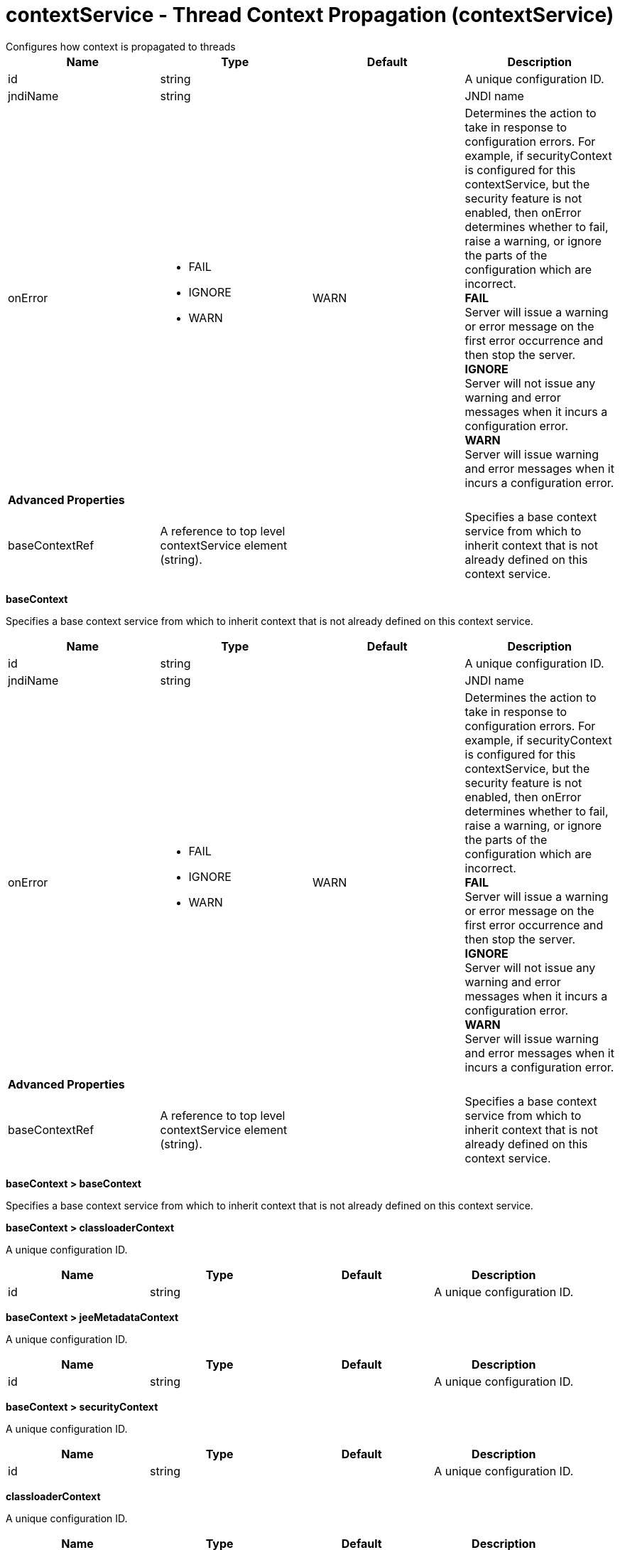 = contextService - Thread Context Propagation (contextService)
:nofooter:
Configures how context is propagated to threads

[cols="a,a,a,a",width="100%"]
|===
|Name|Type|Default|Description

|id

|string

|

|A unique configuration ID.

|jndiName

|string

|

|JNDI name

|onError

|* FAIL
* IGNORE
* WARN


|WARN

|Determines the action to take in response to configuration errors. For example, if securityContext is configured for this contextService, but the security feature is not enabled, then onError determines whether to fail, raise a warning, or ignore the parts of the configuration which are incorrect. +
*FAIL* +
  Server will issue a warning or error message on the first error occurrence and then stop the server. +
*IGNORE* +
  Server will not issue any warning and error messages when it incurs a configuration error. +
*WARN* +
  Server will issue warning and error messages when it incurs a configuration error.

4+|*Advanced Properties*

|baseContextRef

|A reference to top level contextService element (string).

|

|Specifies a base context service from which to inherit context that is not already defined on this context service.
|===
[#baseContext]*baseContext*

Specifies a base context service from which to inherit context that is not already defined on this context service.


[cols="a,a,a,a",width="100%"]
|===
|Name|Type|Default|Description

|id

|string

|

|A unique configuration ID.

|jndiName

|string

|

|JNDI name

|onError

|* FAIL
* IGNORE
* WARN


|WARN

|Determines the action to take in response to configuration errors. For example, if securityContext is configured for this contextService, but the security feature is not enabled, then onError determines whether to fail, raise a warning, or ignore the parts of the configuration which are incorrect. +
*FAIL* +
  Server will issue a warning or error message on the first error occurrence and then stop the server. +
*IGNORE* +
  Server will not issue any warning and error messages when it incurs a configuration error. +
*WARN* +
  Server will issue warning and error messages when it incurs a configuration error.

4+|*Advanced Properties*

|baseContextRef

|A reference to top level contextService element (string).

|

|Specifies a base context service from which to inherit context that is not already defined on this context service.
|===
[#baseContext/baseContext]*baseContext > baseContext*

Specifies a base context service from which to inherit context that is not already defined on this context service.


[#baseContext/classloaderContext]*baseContext > classloaderContext*

A unique configuration ID.


[cols="a,a,a,a",width="100%"]
|===
|Name|Type|Default|Description

|id

|string

|

|A unique configuration ID.
|===
[#baseContext/jeeMetadataContext]*baseContext > jeeMetadataContext*

A unique configuration ID.


[cols="a,a,a,a",width="100%"]
|===
|Name|Type|Default|Description

|id

|string

|

|A unique configuration ID.
|===
[#baseContext/securityContext]*baseContext > securityContext*

A unique configuration ID.


[cols="a,a,a,a",width="100%"]
|===
|Name|Type|Default|Description

|id

|string

|

|A unique configuration ID.
|===
[#classloaderContext]*classloaderContext*

A unique configuration ID.


[cols="a,a,a,a",width="100%"]
|===
|Name|Type|Default|Description

|id

|string

|

|A unique configuration ID.
|===
[#jeeMetadataContext]*jeeMetadataContext*

A unique configuration ID.


[cols="a,a,a,a",width="100%"]
|===
|Name|Type|Default|Description

|id

|string

|

|A unique configuration ID.
|===
[#securityContext]*securityContext*

A unique configuration ID.


[cols="a,a,a,a",width="100%"]
|===
|Name|Type|Default|Description

|id

|string

|

|A unique configuration ID.
|===
